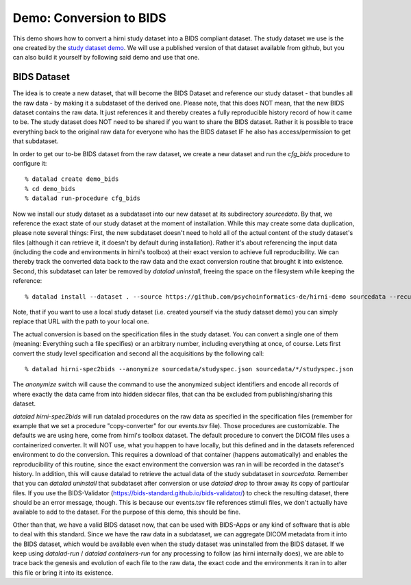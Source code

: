 .. _chap_demos_conversion:

Demo: Conversion to BIDS
------------------------


This demo shows how to convert a hirni study dataset into a BIDS compliant dataset.
The study dataset we use is the one created by the `study dataset demo <{filename}study_setup.rst#step-by-step-demo>`_.
We will use a published version of that dataset available from github, but you can also build it yourself by following said demo and use that one.


BIDS Dataset
~~~~~~~~~~~~

The idea is to create a new dataset, that will become the BIDS Dataset and reference our study dataset - that bundles all the raw data - by making it a subdataset of the derived one.
Please note, that this does NOT mean, that the new BIDS dataset contains the raw data. It just references it and thereby creates a fully reproducible history record of how it came to be.
The study dataset does NOT need to be shared if you want to share the BIDS dataset. Rather it is possible to trace everything back to the original raw data for everyone who has the BIDS dataset IF he also has access/permission to get that subdataset.

In order to get our to-be BIDS dataset from the raw dataset, we create a new dataset and run the `cfg_bids` procedure to configure it::

  % datalad create demo_bids
  % cd demo_bids
  % datalad run-procedure cfg_bids

Now we install our study dataset as a subdataset into our new dataset at its subdirectory `sourcedata`. By that, we reference the exact state of our study dataset at the moment of installation.
While this may create some data duplication, please note several things: First, the new subdataset doesn't need to hold all of the actual content of the study dataset's files (although it can retrieve it, it doesn't by default during installation). Rather it's about referencing the input data (including the code and environments in hirni's toolbox) at their exact version to achieve full reproducibility. We can thereby track the converted data back to the raw data and the exact conversion routine that brought it into existence.
Second, this subdataset can later be removed by `datalad uninstall`, freeing the space on the filesystem while keeping the reference::

  % datalad install --dataset . --source https://github.com/psychoinformatics-de/hirni-demo sourcedata --recursive

Note, that if you want to use a local study dataset (i.e. created yourself via the study dataset demo) you can simply replace that URL with the path to your local one.


The actual conversion is based on the specification files in the study dataset. You can convert a single one of them (meaning: Everything such a file specifies) or an arbitrary number, including everything at once, of course.
Lets first convert the study level specification and second all the acquisitions by the following call::

  % datalad hirni-spec2bids --anonymize sourcedata/studyspec.json sourcedata/*/studyspec.json

The `anonymize` switch will cause the command to use the anonymized subject identifiers and encode all records of where exactly the data came from into hidden sidecar files, that can tha be excluded from publishing/sharing this dataset.

`datalad hirni-spec2bids` will run datalad procedures on the raw data as specified in the specification files (remember for example that we set a procedure "copy-converter" for our events.tsv file). Those procedures are customizable. The defaults we are using here, come from hirni's toolbox dataset. The default procedure to convert the DICOM files uses a containerized converter. It will NOT use, what you happen to have locally, but this defined and in the datasets referenced environment to do the conversion.
This requires a download of that container (happens automatically) and enables the reproducibility of this routine, since the exact environment the conversion was ran in will be recorded in the dataset's history.
In addition, this will cause datalad to retrieve the actual data of the study subdataset in `sourcedata`. Remember that you can `datalad uninstall` that subdataset after conversion or use `datalad drop` to throw away its copy of particular files.
If you use the BIDS-Validator (https://bids-standard.github.io/bids-validator/) to check the resulting dataset, there should be an error message, though. This is because our events.tsv file references stimuli files, we don't actually have available to add to the dataset.
For the purpose of this demo, this should be fine.

Other than that, we have a valid BIDS dataset now, that can be used with BIDS-Apps or any kind of software that is able to deal with this standard. Since we have the raw data in a subdataset, we can aggregate DICOM metadata from it into the BIDS dataset, which would be available even when the study dataset was uninstalled from the BIDS dataset. If we keep using `datalad-run` / `datalad containers-run` for any processing to follow (as hirni internally does), we are able to trace back the genesis and evolution of each file to the raw data, the exact code and the environments it ran in to alter this file or bring it into its existence.
